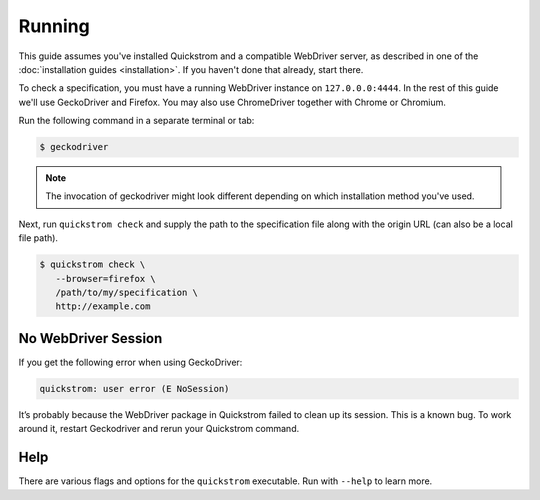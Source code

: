 Running
=======

This guide assumes you've installed Quickstrom and a compatible WebDriver
server, as described in one of the :doc:`installation guides <installation>`.
If you haven't done that already, start there.

To check a specification, you must have a running WebDriver instance on
``127.0.0.0:4444``. In the rest of this guide we'll use GeckoDriver and
Firefox. You may also use ChromeDriver together with Chrome or Chromium.

Run the following command in a separate terminal or tab:

.. code-block:: console

   $ geckodriver

.. note::

   The invocation of geckodriver might look different depending on which
   installation method you've used.

Next, run ``quickstrom check`` and supply the path to the specification
file along with the origin URL (can also be a local file path).

.. code-block:: console

   $ quickstrom check \
      --browser=firefox \
      /path/to/my/specification \
      http://example.com

No WebDriver Session
--------------------

If you get the following error when using GeckoDriver:

.. code-block:: shell

   quickstrom: user error (E NoSession)

It’s probably because the WebDriver package in Quickstrom failed to
clean up its session. This is a known bug. To work around it, restart
Geckodriver and rerun your Quickstrom command.

Help
----

There are various flags and options for the ``quickstrom`` executable.
Run with ``--help`` to learn more.
